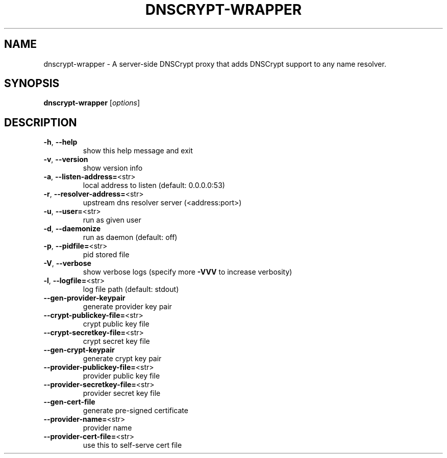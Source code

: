 .\" DO NOT MODIFY THIS FILE!  It was generated by help2man 1.43.3.
.TH DNSCRYPT-WRAPPER "8" "October 2014" "dnscrypt-wrapper 0.1.12" "System Administration Utilities"
.SH NAME
dnscrypt-wrapper \- A server-side DNSCrypt proxy that adds DNSCrypt support to any name resolver.
.SH SYNOPSIS
.B dnscrypt-wrapper
[\fIoptions\fR]
.SH DESCRIPTION
.TP
\fB\-h\fR, \fB\-\-help\fR
show this help message and exit
.TP
\fB\-v\fR, \fB\-\-version\fR
show version info
.TP
\fB\-a\fR, \fB\-\-listen\-address=\fR<str>
local address to listen (default: 0.0.0.0:53)
.TP
\fB\-r\fR, \fB\-\-resolver\-address=\fR<str>
upstream dns resolver server (<address:port>)
.TP
\fB\-u\fR, \fB\-\-user=\fR<str>
run as given user
.TP
\fB\-d\fR, \fB\-\-daemonize\fR
run as daemon (default: off)
.TP
\fB\-p\fR, \fB\-\-pidfile=\fR<str>
pid stored file
.TP
\fB\-V\fR, \fB\-\-verbose\fR
show verbose logs (specify more \fB\-VVV\fR to increase verbosity)
.TP
\fB\-l\fR, \fB\-\-logfile=\fR<str>
log file path (default: stdout)
.TP
\fB\-\-gen\-provider\-keypair\fR
generate provider key pair
.TP
\fB\-\-crypt\-publickey\-file=\fR<str>
crypt public key file
.TP
\fB\-\-crypt\-secretkey\-file=\fR<str>
crypt secret key file
.TP
\fB\-\-gen\-crypt\-keypair\fR
generate crypt key pair
.TP
\fB\-\-provider\-publickey\-file=\fR<str>
provider public key file
.TP
\fB\-\-provider\-secretkey\-file=\fR<str>
provider secret key file
.TP
\fB\-\-gen\-cert\-file\fR
generate pre\-signed certificate
.TP
\fB\-\-provider\-name=\fR<str>
provider name
.TP
\fB\-\-provider\-cert\-file=\fR<str>
use this to self\-serve cert file
